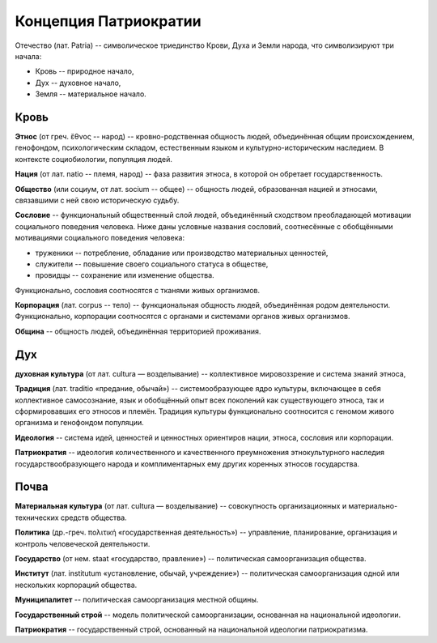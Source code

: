 Концепция Патриократии
======================

Отечество (лат. Patria) -- символическое триединство Крови, Духа и Земли народа, что символизируют три начала:

* Кровь -- природное начало,
* Дух -- духовное начало,
* Земля -- материальное начало.

Кровь
-----
**Этнос** (от греч. ἔθνος -- народ) -- кровно-родственная общность людей, объединённая общим происхождением, генофондом, психологическим складом, естественным языком и культурно-историческим наследием. В контексте социобиологии, популяция людей.

**Нация** (от лат. natio -- племя, народ) -- фаза развития этноса, в которой он обретает государственность.

**Общество** (или социум, от лат. socium -- общее) -- общность людей, образованная нацией и этносами, связавшими с ней свою историческую судьбу.

**Сословие** -- функциональный общественный слой людей, объединённый сходством преобладающей мотивации социального поведения человека. Ниже даны условные названия сословий, соотнесённые с обобщёнными мотивациями социального поведения человека:

* труженики -- потребление, обладание или производство материальных ценностей,
* служители -- повышение своего социального статуса в обществе,
* провидцы -- сохранение или изменение общества.

Функционально, сословия соотносятся с тканями живых организмов.

**Корпорация** (лат. corpus -- тело) -- функциональная общность людей, объединённая родом деятельности. Функционально, корпорации соотносятся с органами и системами органов живых организмов.

**Община** -- общность людей, объединённая территорией проживания.

Дух
---
**духовная культура** (от лат. cultura — возделывание) -- коллективное мировоззрение и система знаний этноса,

**Традиция** (лат. traditio «предание, обычай») -- системообразующее ядро культуры, включающее в себя коллективное самосознание, язык и обобщённый опыт всех поколений как существующего этноса, так и сформировавших его этносов и племён. Традиция культуры функционально соотносится с геномом живого организма и генофондом популяции.

**Идеология** -- система идей, ценностей и ценностных ориентиров нации, этноса, сословия или корпорации.

**Патриократия** -- идеология количественного и качественного преумножения этнокультурного наследия государствообразующего народа и комплиментарных ему других коренных этносов государства.

Почва
-----
**Материальная культура** (от лат. cultura — возделывание) -- совокупность организационных и материально-технических средств общества.

**Политика** (др.-греч. πολιτική «государственная деятельность») -- управление, планирование, организация и контроль человеческой деятельности.

**Государство** (от нем. staat «государство, правление») -- политическая самоорганизация общества.

**Институт** (лат. institutum «установление, обычай, учреждение») -- политическая самоорганизация одной или нескольких корпораций общества.

**Муниципалитет** -- политическая самоорганизация местной общины.

**Государственный строй** -- модель политической самоорганизации, основанная на национальной идеологии.

**Патриократия** -- государственный строй, основанный на национальной идеологии патриократизма.
